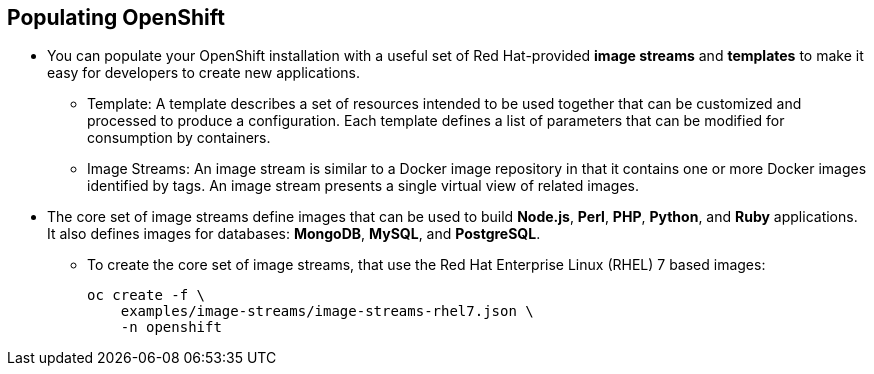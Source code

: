 == Populating OpenShift
:noaudio:

* You can populate your OpenShift installation with a useful set of
Red Hat-provided *image streams* and *templates* to make it easy for developers
to create new applications.
** Template: A template describes a set of resources intended to be used
together that can be customized and processed to produce a configuration.
Each template defines a list of parameters that can be modified for consumption
by containers.
** Image Streams: An image stream is similar to a Docker image repository in
that it contains one or more Docker images identified by tags. An image stream
presents a single virtual view of related images.

* The core set of image streams define images that can be used to build *Node.js*, *Perl*, *PHP*, *Python*, and *Ruby* applications. It also defines images for databases: *MongoDB*, *MySQL*, and *PostgreSQL*.
** To create the core set of image streams, that use the Red Hat Enterprise Linux (RHEL) 7 based images:
+
----
oc create -f \
    examples/image-streams/image-streams-rhel7.json \
    -n openshift
----


ifdef::showscript[]

=== Transcript
You can populate your OpenShift installation with a useful set of
Red Hat-provided *image streams* and *templates* to make it easy for developers
to create new applications. (Image Streams and Common Templates are added
  automatically by the installer)

A *template* describes a set of resources intended to be used together that can
be customized and processed to produce a configuration.
Each template defines a list of parameters that can be modified for consumption
by container. This is somewhat similar to a OSEv2 "quickstart".

An image stream is similar to a Docker image repository in that it contains one
or more Docker images identified by tags. An image stream presents a single
virtual view of related images.

endif::showscript[]

